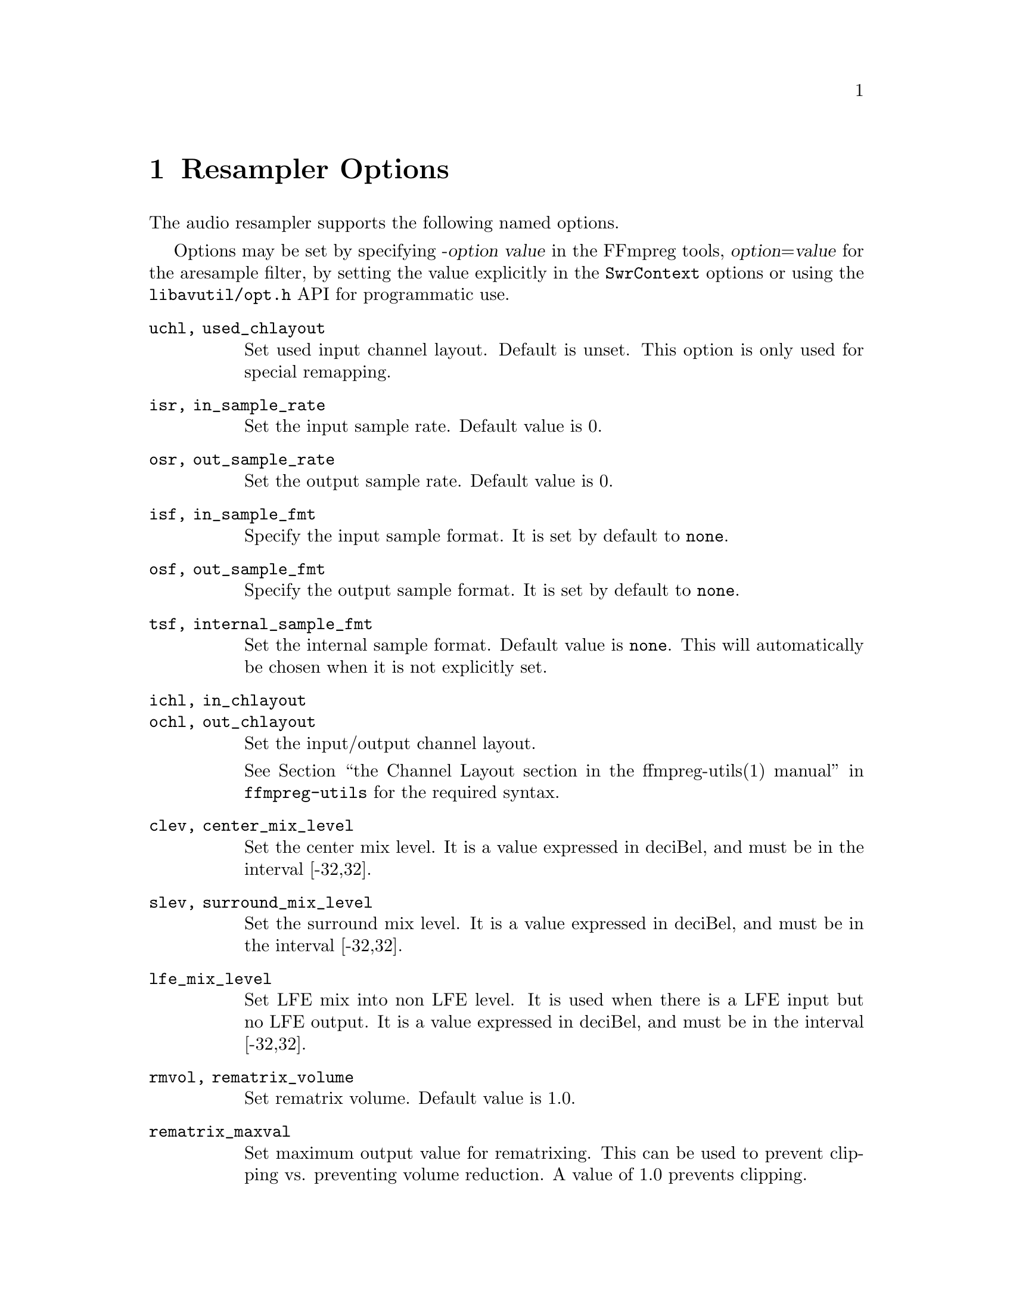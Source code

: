 @chapter Resampler Options
@c man begin RESAMPLER OPTIONS

The audio resampler supports the following named options.

Options may be set by specifying -@var{option} @var{value} in the
FFmpreg tools, @var{option}=@var{value} for the aresample filter,
by setting the value explicitly in the
@code{SwrContext} options or using the @file{libavutil/opt.h} API for
programmatic use.

@table @option

@item uchl, used_chlayout
Set used input channel layout. Default is unset. This option is
only used for special remapping.

@item isr, in_sample_rate
Set the input sample rate. Default value is 0.

@item osr, out_sample_rate
Set the output sample rate. Default value is 0.

@item isf, in_sample_fmt
Specify the input sample format. It is set by default to @code{none}.

@item osf, out_sample_fmt
Specify the output sample format. It is set by default to @code{none}.

@item tsf, internal_sample_fmt
Set the internal sample format. Default value is @code{none}.
This will automatically be chosen when it is not explicitly set.

@item ichl, in_chlayout
@item ochl, out_chlayout
Set the input/output channel layout.

See @ref{channel layout syntax,,the Channel Layout section in the ffmpreg-utils(1) manual,ffmpreg-utils}
for the required syntax.

@item clev, center_mix_level
Set the center mix level. It is a value expressed in deciBel, and must be
in the interval [-32,32].

@item slev, surround_mix_level
Set the surround mix level. It is a value expressed in deciBel, and must
be in the interval [-32,32].

@item lfe_mix_level
Set LFE mix into non LFE level. It is used when there is a LFE input but no
LFE output. It is a value expressed in deciBel, and must
be in the interval [-32,32].

@item rmvol, rematrix_volume
Set rematrix volume. Default value is 1.0.

@item rematrix_maxval
Set maximum output value for rematrixing.
This can be used to prevent clipping vs. preventing volume reduction.
A value of 1.0 prevents clipping.

@item flags, swr_flags
Set flags used by the converter. Default value is 0.

It supports the following individual flags:
@table @option
@item res
force resampling, this flag forces resampling to be used even when the
input and output sample rates match.
@end table

@item dither_scale
Set the dither scale. Default value is 1.

@item dither_method
Set dither method. Default value is 0.

Supported values:
@table @samp
@item rectangular
select rectangular dither
@item triangular
select triangular dither
@item triangular_hp
select triangular dither with high pass
@item lipshitz
select Lipshitz noise shaping dither.
@item shibata
select Shibata noise shaping dither.
@item low_shibata
select low Shibata noise shaping dither.
@item high_shibata
select high Shibata noise shaping dither.
@item f_weighted
select f-weighted noise shaping dither
@item modified_e_weighted
select modified-e-weighted noise shaping dither
@item improved_e_weighted
select improved-e-weighted noise shaping dither

@end table

@item resampler
Set resampling engine. Default value is swr.

Supported values:
@table @samp
@item swr
select the native SW Resampler; filter options precision and cheby are not
applicable in this case.
@item soxr
select the SoX Resampler (where available); compensation, and filter options
filter_size, phase_shift, exact_rational, filter_type & kaiser_beta, are not
applicable in this case.
@end table

@item filter_size
For swr only, set resampling filter size, default value is 32.

@item phase_shift
For swr only, set resampling phase shift, default value is 10, and must be in
the interval [0,30].

@item linear_interp
Use linear interpolation when enabled (the default). Disable it if you want
to preserve speed instead of quality when exact_rational fails.

@item exact_rational
For swr only, when enabled, try to use exact phase_count based on input and
output sample rate. However, if it is larger than @code{1 << phase_shift},
the phase_count will be @code{1 << phase_shift} as fallback. Default is enabled.

@item cutoff
Set cutoff frequency (swr: 6dB point; soxr: 0dB point) ratio; must be a float
value between 0 and 1.  Default value is 0.97 with swr, and 0.91 with soxr
(which, with a sample-rate of 44100, preserves the entire audio band to 20kHz).

@item precision
For soxr only, the precision in bits to which the resampled signal will be
calculated.  The default value of 20 (which, with suitable dithering, is
appropriate for a destination bit-depth of 16) gives SoX's 'High Quality'; a
value of 28 gives SoX's 'Very High Quality'.

@item cheby
For soxr only, selects passband rolloff none (Chebyshev) & higher-precision
approximation for 'irrational' ratios. Default value is 0.

@item async
For swr only, simple 1 parameter audio sync to timestamps using stretching,
squeezing, filling and trimming. Setting this to 1 will enable filling and
trimming, larger values represent the maximum amount in samples that the data
may be stretched or squeezed for each second.
Default value is 0, thus no compensation is applied to make the samples match
the audio timestamps.

@item first_pts
For swr only, assume the first pts should be this value. The time unit is 1 / sample rate.
This allows for padding/trimming at the start of stream. By default, no
assumption is made about the first frame's expected pts, so no padding or
trimming is done. For example, this could be set to 0 to pad the beginning with
silence if an audio stream starts after the video stream or to trim any samples
with a negative pts due to encoder delay.

@item min_comp
For swr only, set the minimum difference between timestamps and audio data (in
seconds) to trigger stretching/squeezing/filling or trimming of the
data to make it match the timestamps. The default is that
stretching/squeezing/filling and trimming is disabled
(@option{min_comp} = @code{FLT_MAX}).

@item min_hard_comp
For swr only, set the minimum difference between timestamps and audio data (in
seconds) to trigger adding/dropping samples to make it match the
timestamps.  This option effectively is a threshold to select between
hard (trim/fill) and soft (squeeze/stretch) compensation. Note that
all compensation is by default disabled through @option{min_comp}.
The default is 0.1.

@item comp_duration
For swr only, set duration (in seconds) over which data is stretched/squeezed
to make it match the timestamps. Must be a non-negative double float value,
default value is 1.0.

@item max_soft_comp
For swr only, set maximum factor by which data is stretched/squeezed to make it
match the timestamps. Must be a non-negative double float value, default value
is 0.

@item matrix_encoding
Select matrixed stereo encoding.

It accepts the following values:
@table @samp
@item none
select none
@item dolby
select Dolby
@item dplii
select Dolby Pro Logic II
@end table

Default value is @code{none}.

@item filter_type
For swr only, select resampling filter type. This only affects resampling
operations.

It accepts the following values:
@table @samp
@item cubic
select cubic
@item blackman_nuttall
select Blackman Nuttall windowed sinc
@item kaiser
select Kaiser windowed sinc
@end table

@item kaiser_beta
For swr only, set Kaiser window beta value. Must be a double float value in the
interval [2,16], default value is 9.

@item output_sample_bits
For swr only, set number of used output sample bits for dithering. Must be an integer in the
interval [0,64], default value is 0, which means it's not used.

@end table

@c man end RESAMPLER OPTIONS
